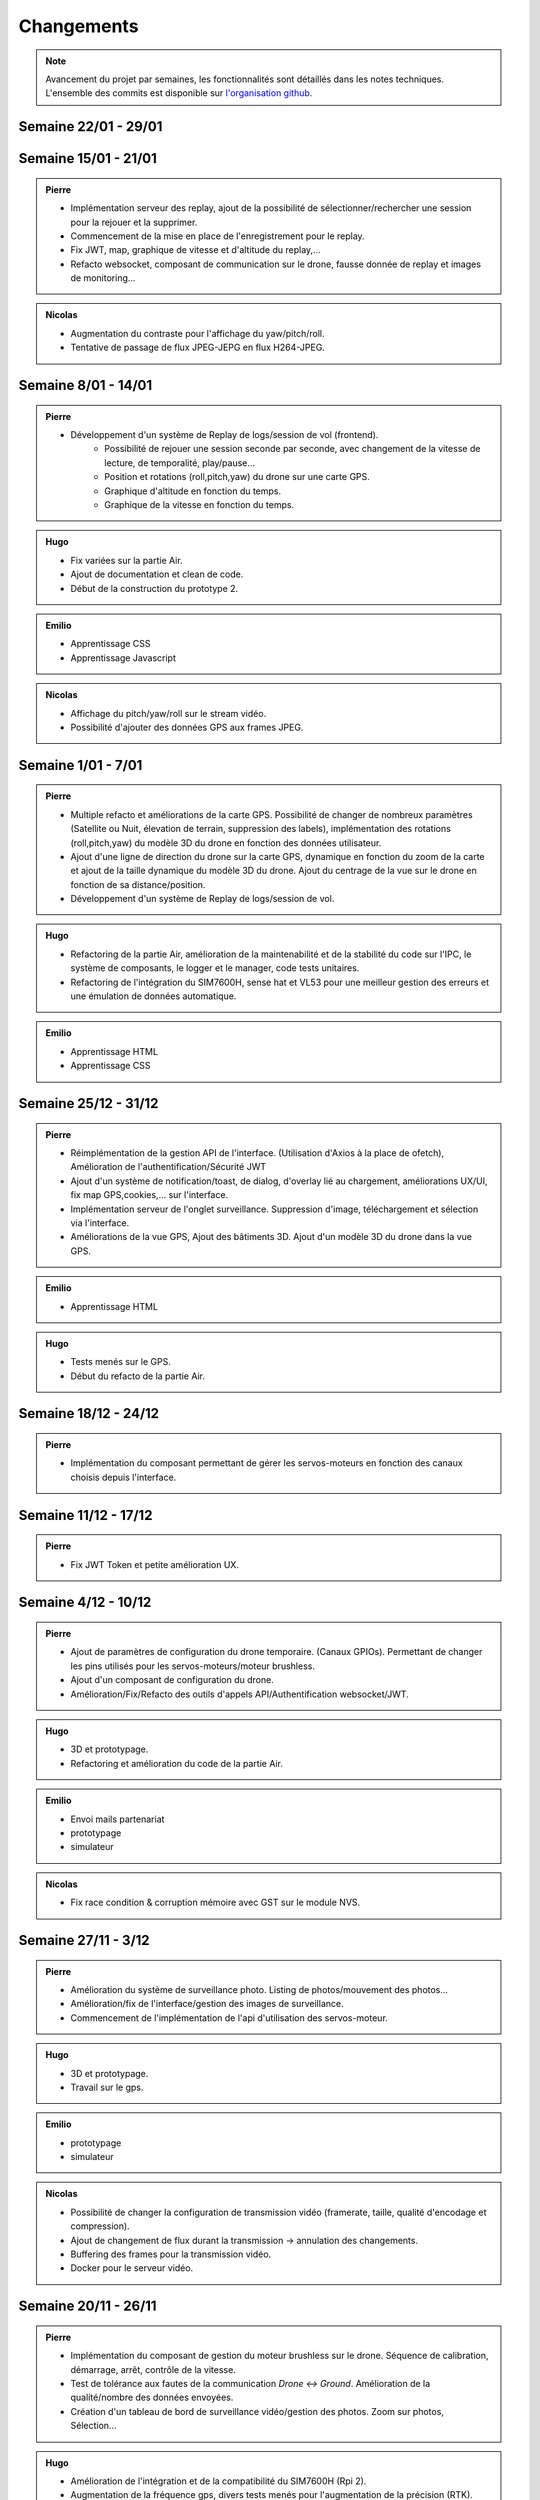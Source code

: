 Changements
===========

.. note::
    Avancement du projet par semaines, les fonctionnalités sont détaillés dans les notes techniques.
    L'ensemble des commits est disponible sur `l'organisation github <https://github.com/orgs/NemesisDrone/repositories>`_.
Semaine 22/01 - 29/01
---------------------


Semaine 15/01 - 21/01
---------------------

.. admonition:: Pierre

    - Implémentation serveur des replay, ajout de la possibilité de sélectionner/rechercher une session pour la rejouer et la supprimer.
    - Commencement de la mise en place de l'enregistrement pour le replay.
    - Fix JWT, map, graphique de vitesse et d'altitude du replay,... 
    - Refacto websocket, composant de communication sur le drone, fausse donnée de replay et images de monitoring...

.. admonition:: Emilio
    -Apprentissage JavaScript

.. admonition:: Nicolas

    - Augmentation du contraste pour l'affichage du yaw/pitch/roll.
    - Tentative de passage de flux JPEG-JEPG en flux H264-JPEG.

Semaine 8/01 - 14/01
---------------------

.. admonition:: Pierre

    - Développement d'un système de Replay de logs/session de vol (frontend).
        - Possibilité de rejouer une session seconde par seconde, avec changement de la vitesse de lecture, de temporalité, play/pause...
        - Position et rotations (roll,pitch,yaw) du drone sur une carte GPS.
        - Graphique d'altitude en fonction du temps.
        - Graphique de la vitesse en fonction du temps.

.. admonition:: Hugo
    
    - Fix variées sur la partie Air.
    - Ajout de documentation et clean de code.
    - Début de la construction du prototype 2.

.. admonition:: Emilio

    - Apprentissage CSS 
    - Apprentissage Javascript

.. admonition:: Nicolas

    - Affichage du pitch/yaw/roll sur le stream vidéo.
    - Possibilité d'ajouter des données GPS aux frames JPEG.

Semaine 1/01 - 7/01
---------------------

.. admonition:: Pierre

    - Multiple refacto et améliorations de la carte GPS. Possibilité de changer de nombreux paramètres (Satellite ou Nuit, élevation de terrain, suppression des labels), implémentation des rotations (roll,pitch,yaw) du modèle 3D du drone en fonction des données utilisateur.
    - Ajout d'une ligne de direction du drone sur la carte GPS, dynamique en fonction du zoom de la carte et ajout de la taille dynamique du modèle 3D du drone. Ajout du centrage de la vue sur le drone en fonction de sa distance/position.
    - Développement d'un système de Replay de logs/session de vol.

.. admonition:: Hugo
    
    - Refactoring de la partie Air, amélioration de la maintenabilité et de la stabilité du code sur l'IPC,
      le système de composants, le logger et le manager, code tests unitaires.
    - Refactoring de l'intégration du SIM7600H, sense hat et VL53 pour une meilleur gestion des erreurs et une
      émulation de données automatique.

.. admonition:: Emilio

    - Apprentissage HTML
    - Apprentissage CSS 


Semaine 25/12 - 31/12
---------------------

.. admonition:: Pierre

    - Réimplémentation de la gestion API de l'interface. (Utilisation d'Axios à la place de ofetch), Amélioration de l'authentification/Sécurité JWT
    - Ajout d'un système de notification/toast, de dialog, d'overlay lié au chargement, améliorations UX/UI, fix map GPS,cookies,... sur l'interface.
    - Implémentation serveur de l'onglet surveillance. Suppression d'image, téléchargement et sélection via l'interface.
    - Améliorations de la vue GPS, Ajout des bâtiments 3D. Ajout d'un modèle 3D du drone dans la vue GPS.

.. admonition:: Emilio

    - Apprentissage HTML

.. admonition:: Hugo

    - Tests menés sur le GPS.
    - Début du refacto de la partie Air.

Semaine 18/12 - 24/12
---------------------

.. admonition:: Pierre

    - Implémentation du composant permettant de gérer les servos-moteurs en fonction des canaux choisis depuis l'interface.

Semaine 11/12 - 17/12
---------------------

.. admonition:: Pierre

    - Fix JWT Token et petite amélioration UX.

.. admonitions:: Hugo

    - Prototypage.

Semaine 4/12 - 10/12
---------------------

.. admonition:: Pierre

    - Ajout de paramètres de configuration du drone temporaire. (Canaux GPIOs). Permettant de changer les pins utilisés pour les servos-moteurs/moteur brushless.
    - Ajout d'un composant de configuration du drone.
    - Amélioration/Fix/Refacto des outils d'appels API/Authentification websocket/JWT.

.. admonition:: Hugo

    - 3D et prototypage.
    - Refactoring et amélioration du code de la partie Air.

.. admonition:: Emilio

    - Envoi mails partenariat
    - prototypage
    - simulateur

.. admonition:: Nicolas

    - Fix race condition & corruption mémoire avec GST sur le module NVS.

Semaine 27/11 - 3/12
---------------------

.. admonition:: Pierre

    - Amélioration du système de surveillance photo. Listing de photos/mouvement des photos...
    - Amélioration/fix de l'interface/gestion des images de surveillance.
    - Commencement de l'implémentation de l'api d'utilisation des servos-moteur.

.. admonition:: Hugo

    - 3D et prototypage.
    - Travail sur le gps.

.. admonition:: Emilio

    - prototypage
    - simulateur

.. admonition:: Nicolas

    - Possibilité de changer la configuration de transmission vidéo (framerate, taille, qualité d'encodage et compression).
    - Ajout de changement de flux durant la transmission -> annulation des changements.
    - Buffering des frames pour la transmission vidéo.
    - Docker pour le serveur vidéo.

Semaine 20/11 - 26/11
---------------------

.. admonition:: Pierre

    - Implémentation du composant de gestion du moteur brushless sur le drone. Séquence de calibration, démarrage, arrêt, contrôle de la vitesse.
    - Test de tolérance aux fautes de la communication `Drone <-> Ground`. Amélioration de la qualité/nombre des données envoyées.
    - Création d'un tableau de bord de surveillance vidéo/gestion des photos. Zoom sur photos, Sélection...

.. admonition:: Hugo

    - Amélioration de l'intégration et de la compatibilité du SIM7600H (Rpi 2).
    - Augmentation de la fréquence gps, divers tests menés pour l'augmentation de la précision (RTK).
    - Construction et tests d'un premier prototype, cahier des charges et planification pour le 2e prototype.

.. admonition:: Emilio

    - TODO

.. admonition:: Nicolas

    - Passage du streaming vidéo H264 en JPEG
    - Suppression de la pipeline GStreamer côté serveur.
    - Implémentation du Nemesis Video Stream fini.

Semaine 13/11 - 19/11
---------------------
.. admonition:: Pierre

    - Mise en place de l'intégration continue pour les documentation technique, non technique et l'ui.
    - Création du composant de communication drone<->ground.
    - Implémentation de la récupération des informations utilisateur sur l'interface.
    - Implémentation du rafraichissement JWT Token et ajout de l'authentification JWT pour les communications websocket.
    - Amélioration de l'émulateur, ajout de la possibilité de récupérer la route sur l'IPC du drone.
    - Amélioration de la map GPS, ajouts de fonctionnalités sur le modèlde 3d et le filtrage des logs.
    - Implémentation du modèle 3D du drone avec des données en temps réel.
    - Fixs et améliorations de componsants web/déploiement.

.. admonition:: Hugo

    - Intégration GNSS du SIM7600H pour le positionnement du drone.
    - Amélioration de l'intégration du Sense Hat.
    - Modifications de certains composants, amélioration de la gestion des états et des erreurs.
    - Émulateurs pour le gnss et le sense hat pour faciliter le développement.
    - Multiples modifications utilitaires.

.. admonition:: Emilio

    - Implémentation changement de nom d'utilisateur.
    - Implémentation changement de mot de passe.

.. admonition:: Nicolas

    - Reconnexion automatique au serveur pour la transmission vidéo.
    - Début de l'implémentation du système de streaming vidéo sur le backend & UI.

Semaine 06/11 - 12/11
---------------------

.. admonition:: Pierre

    - Implémentation du capteur laser (Drone & Interface).
    - Implémentation d'un composant temporaire de simulation GPS.
    - Écriture de la note technique de l'interface utilisateur.

.. admonition:: Hugo

    - Modifications du style de la documentation.
    - Diverses modifications sur la partie Air.
    - Intégration du Sense Hat en cours sur la partie Air (IMU).
    - Création d'une image personnalisée pour notre système d'exploitation.
    - Organisation de la documentation externe du projet, notes techniques et changements.

.. admonition:: Emilio

    - Définition d'une liste de potentiels sponsors.
    - Définition de nos besoins et de nos offres (flocage du drone aux couleurs de l'entreprise, possibilité de floquer un logo).
    - Création d'une mail de description concis de notre projet pour les sponsors.

.. admonition:: Nicolas

    - Composant NVS du module Air en H264.
    - Composant en mode serveur passé en mode client.

Semaine 30/10 - 05/11
---------------------

.. admonition:: Pierre

    - Implémentation de la gestion d'un contrôleur/manette de jeu sur l'interface (pour le pilotage du drone).
    - Ajout de la gestion des états de composants sur l'interface (pour le démarrage/arrêt des composants).
    - Création d'un système de layout pour l'interface (pour la gestion des différentes pages).
    - Ajout de documentation pour la communication `Drone <-> Ground` et le système de layout de l'interface.
    - Amélioration de la tolérance aux fautes de la communication `Drone <-> Ground` (reconnexion automatique/timeout/anticrash).

.. admonition:: Hugo

    - Multiples fixes et améliorations utilitaires.
    - Modifications et réorganisations de la documentation de la partie Air.
    - Mise en place du repo Workflow pour l'organisation du projet.
    - Ajout d'un tutoriel de documentation et d'informations sur Tailscale dans le Workflow.
    - Mise en place d'Asana pour la gestion des tâches.
    - Création du repo Doc pour la documentation externe du projet.

.. admonition:: Nicolas

    - Script prototype pour le streaming en JPEG fonctionnel.
    - Travaux pour du streaming vidéo en H264.

Semaine 23/10 - 29/10
---------------------

.. admonition:: Pierre

    - Implémentation de la communication `Drone <-> Ground (Base serveur)` via socket.
    - Implémentation de la communication `Ground <-> Interface`.
    - Mise en place de mécansime de détection de perte de connexion avec le drone & Support de reconnexion automatique.
    - Ajout d'un modèle 3D de drone sur l'interface.

.. admonition:: Hugo

    - Multiples fixes sur la documentation et le build de la partie Air.

.. admonition:: Nicolas

    - Début des travaux sur le système de streaming vidéo.

Semaine 16/10 - 22/10
---------------------

.. admonition:: Pierre

    - Mise en place de la communication websocket entre le backend et le frontend.
    - Mise en place de la documentation permettant de lancer/expliquer les différentes parties du backend et du frontend.
    - Ajout de la gestion des logs venant du drone sur l'interface.
    - Ajout de la gestion des composants du drone sur l'interface, avec la possibilité de les activer/désactiver/redémarrer.

.. admonition:: Hugo

    - Travail sur l'intégration de la radiocommande.
    - Plusieurs modifications et fixes de bugs sur la partie Air.
    - Ajout de tests unitaires pour l'IPC.
    - CI/CD pour la partie Air.

Semaine 09/10 - 15/10
---------------------

.. admonition:: Pierre

    - Création de la base de développement de l'interface et du backend. Voir :doc:`Interface <writeups/user_interfaces>`.
    - Implémentation de l'authentification/connexion utilisateur.
    - Implémentation du tableau de bord : informations du drone, map GPS...

.. admonition:: Hugo

    - Création et début de mise en place du repository pour le logiciel embarqué. Voir :doc:`Logiciels Embarqués <writeups/logiciel_embarqué>`.
    - Mise en place de la documentation du logiciel embarqué et de docker.
    - Création de la bibliothèque pour la communication inter process (IPC) et pour les composants.
    - Création du manager pour gérer les composants.
